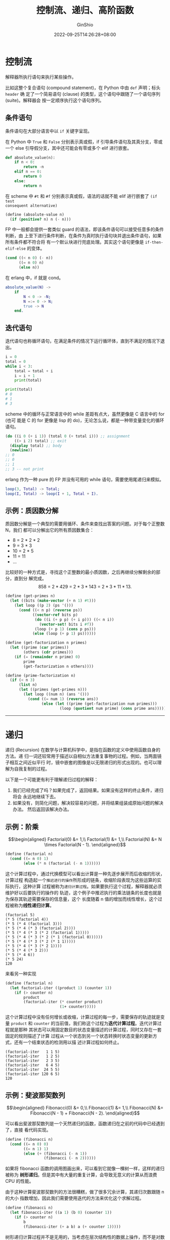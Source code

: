 #+hugo_categories: Programming
#+hugo_tags: Note CS61A SICP
#+hugo_draft: false
#+hugo_locale: zh
#+hugo_lastmod: 2022-10-03T23:08:27+08:00
#+hugo_auto_set_lastmod: nil
#+hugo_front_matter_key_replace: author>authors
#+hugo_custom_front_matter: :series ["CS61A Note"] :series_weight 2
#+title: 控制流、递归、高阶函数
#+author: GinShio
#+date: 2022-09-25T14:26:28+08:00
#+email: ginshio78@gmail.com
#+description: GinShio | CS61A Study Notes - Control, and Higher-Order Functions
#+keywords: Programming Note CS61A SICP
#+export_file_name: cs61a_02_control_and_higher_order_functions.zh-cn.txt


* 控制流

解释器所执行语句来执行某些操作。

#+attr_html: :width 64%
[[file:../images/cs61a-compound-statements.png]]

比如这整个复合语句 (compound statement)，在 Python 中由 ~def~ 声明；标头 =header= 确
定了一个简易语句 (clause) 的类型，这个语句中跟随了一个语句序列 (suite)。解释器会
按一定顺序执行这个语句序列。

** 条件语句

条件语句在大部分语言中以 ~if~ 关键字呈现。

在 Python 中 ​~True~ 和 ~False~ 分别表示真或假，if 引导条件语句及其真分支，零或一个
else 引导假分支，其中还可能会有零或多个 elif 进行嵌套。
#+begin_src python
def absolute_value(n):
    if n < 0:
        return -n
    elif n == 0:
        return 0
    else:
        return n
#+end_src

在 scheme 中 ​~#t~ 和 ~#f~ 分别表示真或假，语法的话就不能 elif 进行嵌套了 ~(if test
consequent alternative)~
#+begin_src scheme
(define (absolute-value n)
  (if (positive? n) n (- n)))
#+end_src

FP 中一般都会提供一套类似 guard 的语法，即该条件语句可以接受任意多的条件判断，由
上至下进行条件判断，在条件为真时执行语句块并退出条件语句，如果所有条件都不符合将
有一个默认块进行兜底处理。其实这个语句更像是 ~if-then-elif-else~ 的变体。
#+begin_src scheme
(cond ((< n 0) (- n))
      ((= n 0) n)
      (else n))
#+end_src

在 erlang 中，if 就是 cond。
#+begin_src erlang
absolute_value(N) ->
    if
        N < 0 -> -N;
        N =:= 0 -> N;
        true -> N
    end.
#+end_src

** 迭代语句

迭代语句也称循环语句，在满足条件的情况下运行循环体，直到不满足的情况下退出。
#+begin_src python
i = 0
total = 0
while i < 3:
    total = total + i
    i = i + 1
    print(total)

print(total)
# 0
# 1
# 3
#+end_src

scheme 中的循环与正常语言中的 while 差距有点大，虽然更像是 C 语言中的 for (也可
能是 C 的 for 更像是 lisp 的 do)，无论怎么说，都是一种带变量变化的循环语句。

#+begin_src scheme
(do ((i 0 (+ i 1)) (total 0 (+ total i))) ;; assignment
    ((> i 2) total) ;; exit
  (display total) ;; body
  (newline))
;; 0
;; 0
;; 1
;; 3 -- not print
#+end_src

erlang 作为一种 pure 的 FP 并没有可用的 while 语句，需要使用尾递归来模拟。
#+begin_src erlang
loop(3, Total) -> Total;
loop(I, Total) -> loop(I + 1, Total + I).
#+end_src

** 示例：质因数分解

质因数分解是一个典型的需要用循环、条件来查找出答案的问题。对于每个正整数 N，我们
都可以分解出它的所有质因数集合：
  - 8 = 2 * 2 * 2
  - 9 = 3 * 3
  - 10 = 2 * 5
  - 11 = 11
  - ...

比较好的一种方式是，寻找这个正整数的最小质因数，之后再继续分解剩余的部分，直到分
解完成。
\[858\ =\ 2 * 429\ =\ 2 * 3 * 143\ =\ 2 * 3 * 11 * 13.\]

#+begin_src scheme
(define (get-primes n)
  (let ((bits (make-vector (+ n 1) #t)))
    (let loop ((p 2) (ps '()))
      (cond ((< n p) (reverse ps))
            ((vector-ref bits p)
             (do ((i (+ p p) (+ i p))) ((< n i))
               (vector-set! bits i #f))
             (loop (+ p 1) (cons p ps)))
            (else (loop (+ p 1) ps))))))

(define (get-factorization n primes)
  (let ((prime (car primes))
        (others (cdr primes)))
    (if (= (remainder n prime) 0)
        prime
        (get-factorization n others))))

(define (prime-factorization n)
  (if (< n 3)
      (list n)
      (let ((primes (get-primes n)))
        (let loop ((num n) (ans '()))
          (cond ((= num 1) (reverse ans))
                (else (let ((prime (get-factorization num primes)))
                        (loop (quotient num prime) (cons prime ans)))))))))
#+end_src

-----


* 递归

递归 (Recursion) 在数学与计算机科学中，是指在函数的定义中使用函数自身的方法。递
归一词还较常用于描述以自相似方法重复事物的过程。例如，当两面镜子相互之间近似平行
时，镜中嵌套的图像是以无限递归的形式出现的。也可以理解为自我复制的过程。

以下是一个可能更有利于理解递归过程的解释：

    1. 我们已经完成了吗？如果完成了，返回结果。如果没有这样的终止条件，递归将会
       永远地继续下去。
    2. 如果没有，则简化问题，解决较容易的问题，并将结果组装成原始问题的解决办法。
       然后返回该解决办法。

** 示例：阶乘

\[\begin{aligned}
Factorial(0) &= 1,\\
Factorial(1) &= 1,\\
Factorial(N) &= N \times Factorial(N - 1).
\end{aligned}\]

#+begin_src scheme
(define (factorial n)
  (cond ((= n 0) 1)
        (else (* n (factorial (- n 1))))))
#+end_src

这个计算过程中，通过代换模型可以看出计算是一种先逐步展开而后收缩的形状，计算过程
构造起一个​=推迟进行的操作=​所形成的链条，收缩阶段表现为这些运算的实际执行，这种计算
过程被称为​=递归计算过程=​。如果要执行这个过程，解释器就必须维护好以后要执行的操作的
轨迹，这个例子中推迟执行的乘法链条的长度也就是为保存其轨迹需要保存的信息量，这个
长度随着 n 值的增加而线性增长，这个过程被称为​*线性递归计算*​。

#+begin_example
(factorial 5)
(* 5 (factorial 4))
(* 5 (* 4 (factorial 3)))
(* 5 (* 4 (* 3 (factorial 2))))
(* 5 (* 4 (* 3 (* 2 (factorial 1)))))
(* 5 (* 4 (* 3 (* 2 (* 1 (factorial 0))))))
(* 5 (* 4 (* 3 (* 2 (* 1 1)))))
(* 5 (* 4 (* 3 (* 2 1))))
(* 5 (* 4 (* 3 2)))
(* 5 (* 4 6))
(* 5 24)
120
#+end_example

来看另一种实现
#+begin_src scheme
(define (factorial n)
  (let factorial-iter ((product 1) (counter 1))
    (if (> counter n)
        product
        (factorial-iter (* counter product)
                        (1+ counter)))))
#+end_src

这个计算过程中没有任何增长或收缩，计算过程的每一步，需要保存的轨迹就是变量
~product~ 和 ~counter~ 的当前值，我们称这个过程为​*迭代计算过程*​。迭代计算过程就是那种
其状态可以用固定数目的状态变量描述的计算过程，同时又存在一套固定的规则描述了计算
过程从一个状态到另一个状态转换时状态变量的更新方式，还有一个结束状态的检测用以描
述计算过程如何终止。

#+begin_example
(factorial-iter   1 1 5)
(factorial-iter   1 2 5)
(factorial-iter   2 3 5)
(factorial-iter   6 4 5)
(factorial-iter  24 5 5)
(factorial-iter 120 6 5)
120
#+end_example

** 示例：斐波那契数列

\[\begin{aligned}
Fibonacci(0) &= 0,\\
Fibonacci(1) &= 1,\\
Fibonacci(N) &= Fibonacci(N - 1) + Fibonacci(N - 2).
\end{aligned}\]

可以看出斐波那契数列是一个天然递归的函数，函数递归在之前的代码中已经遇到了，直接
看代码实现。​
#+begin_src scheme
(define (fibonacci n)
  (cond ((= n 0) 0)
        ((= n 1) 1)
        (else (+ (fibonacci (- n 1))
                 (fibonacci (- n 2))))))
#+end_src

如果将 fibonacci 函数的调用图画出来，可以看到它就像一棵树一样，这样的递归被称为
*树形递归*​。但是其中有大量的重复计算，会导致无意义的计算从而浪费 CPU 的性能。

#+attr_html: :width 55%
[[file:../images/sicp-fibonacci-recursion.png]]

由于这种计算斐波那契数列的方法很糟糕，做了很多冗余计算，其递归次数跟随 n 的大小
指数增加，因此我们需要使用迭代的方法来优化这个求解过程。

#+begin_src scheme
(define (fibonacci n)
  (let fibonacci-iter ((a 1) (b 0) (counter 1))
    (if (> counter n)
        b
        (fibonacci-iter (+ a b) a (+ counter 1)))))
#+end_src

树形递归计算过程并不是无用的，当考虑在层次结构性的数据上操作，而不是对数操作时，
树形递归计算过程是一种自然、威力强大的工具，可以帮助我们理解与设计程序。

** 示例：判断奇偶数

如果不能直接使用取模的方法判断奇偶数，那么有一个简单且明了的方式 -- 询问前一个数
是否是奇 / 偶数。显然这是个递归问题，我们需要不断向前询问，直到得到答案。

#+begin_src scheme
(define (odd? n)
  (if (= n 0)
      #f
      (even? (- n 1))))
(define (even? n)
  (if (= n 0)
      #t
      (odd? (- n 1))))
#+end_src

这种有多个函数互相递归调用的方式，称其为间接递归。

-----


* 高阶函数

*高阶函数* (Higher-Order Functions) 是一类将函数作为参数、返回值进行传递的函数，这
种特性多发生在具有 FP 特性的语言中，往往这些语言还会同时提供 lambda。

** lambda 表达式

*lambda 表达式* 是一种简化的定义函数的方式，可以捕获当前环境中的一些变量，也被称为
闭包 (clause)。lambda 往往伴随着高阶函数出现，通常是传递条件谓词时，创建一个对应
的 lambda 对象，而不是创建一个函数传递。

#+begin_src scheme
(lambda (x)
  (= x 0))
#+end_src

lambda 与正常函数无异，由三部分组成 -- *标头* (lambda 关键字)、​*参数列表*​和​*函数体*​组
成。另外一点，lambda 无法递归，如果想要递归 lambda 需要使用 Y 组合子。[fn:1] [fn:2]

lambda 中捕获的环境变量是可以直接使用的
#+begin_src scheme
(define (zero? x)
  ((lambda () (= x 0))))
(zero? 0) ;; #t
(zero? 1) ;; #f
#+end_src

** 设计函数

对于一个函数，在设计一个函数时，需要注意三个方面：
  1. 每个函数应该只有一个精确的任务，执行多个任务的函数应该被拆分为多个函数
  2. *不要重复自己* (DRY, Don't repeat yourself)，如果你发现自己在复制粘贴一段代码，
     你可能已经发现了一个机会用函数抽象
  3. 函数应该被设计的更通用，比如不提供 *square* 和 *cube*​，而是提供 *pow*​，指定幂来分
     别实现 square 和 cube

** 示例：累加计算

比如你现在需要计算累和，包括但不限于 \(\sum_{i=1}^{n}{i}\)、\(\sum_{i=1}^{n}{i^{2}}\)
等，根据设计函数的 3 个方面，我们需要设计一个用于累加的函数！另外，这个函数需要
有足够的抽象，来提供泛用性。

那么我可以定义两个参数 =start= 和 =end= 用于标识累加函数的上下限，那么最重要的如何累
加应该怎么告诉这个函数呢？将这个函数设计为高阶函数！

#+begin_src scheme
(define (summation start end term)
  (let summation-iter ((counter start) (value 0))
    (if (> counter end)
        value
        (summation-iter (+ counter 1) (+ value (term counter))))))
(summation 0 10 (lambda (x) x))  ;; sum (i), 55
(summation 0 10 (lambda (x) (* x x))) ;; sum (i^2), 385
(summation 0 10 (lambda (x) (sqrt x))) ;; sum (sqrt(i)), 22.4682
#+end_src

** 示例：柯里化

柯里化 (currying) 是数学和 FP 的重要特性，将接收多个参数的函数转换为接收一个参数
的函数，并且返回接收余下的参数而且返回结果的新函数的技术。所以这三个表达式是等价
的。

#+begin_LaTeX
\begin{align}
x &= f(a, b, c)\\
  &  \left\{\begin{aligned}
             h &= g(a)\\
             i &= h(b)\\
             x &= i(c)
           \end{aligned}\right.\\
x &= g(a)(b)(c)
\end{align}
#+end_LaTeX

#+begin_src scheme
(define (sum a b) (+ a b))
(define (sum-curry a) (lambda (b) (+ a b)))
(define add10 (sum-curry 10))
(add10 5)  ;; 15
(sum 10 5) ;; 15
#+end_src

-----


* Lab 1: Functions, Control

 + 计算排列

   数学概念排列 \(P_{k}^{n} = \frac{n!}{(n-k)!}\)，数学概念组合 \(C_{k}^{n} =
   \binom{n}{k} = \frac{P_{k}^{n}}{k!} = \frac{n!}{k!(n-k)!}\)。实现一个计算排列
   的函数

   #+begin_src scheme
(define (falling n k)
  "Compute the falling factorial of n to depth k."
  (define factorial
    (lambda (n)
      (cond ((= n 0) 1)
            ((= n 1) 1)
            (else (* n (factorial (- n 1)))))))
  (/ (factorial n)
     (factorial (- n k))))
   #+end_src

 + 计算整数 n 的每位数字之和

   #+begin_src scheme
(define (sum-digits n)
  "Sum all the digits of y."
  (let sum-digits-iter ((num n) (val 0))
    (if (= num 0)
        val
        (sum-digits-iter (quotient num 10) (+ val (remainder num 10))))))
   #+end_src

 + 查询整数 n 是否有两个连续的 8

   #+begin_src scheme
(define (double-eights n)
  "Return true if n has two eights in a row."
  (let double-eights-iter ((num n) (prev #f))
    (if (= num 0)
        #f
        (let ((curr (= (remainder num 10) 8)))
          (or (and curr prev)
              (double-eights-iter (quotient num 10) curr))))))
   #+end_src

-----


* Homework 2: Higher Order Functions

 + product :: 计算 \(term(1) \times term(2) \times \cdots \times term(n)\)

   #+begin_src scheme
(define (product n term)
  "Return the product of the first n terms in a sequence."
  (let product-iter ((counter 1) (init 1))
    (if (> counter n)
        init
        (product-iter (+ counter 1) (* init (term counter))))))
   #+end_src

 + accumulate :: 累加函数

   #+begin_src scheme
(define (accumulate merger init n term)
  "Return the result of merging the first n terms in a sequence and start.
    The terms to be merged are term(1), term(2), ..., term(n). merger is a
    two-argument commutative function."
  (let accumulate-iter ((counter 1) (value init))
    (if (> counter n)
        value
        (accumulate-iter (+ counter 1) (merger value (term counter))))))
   #+end_src

-----


* Project 1: The Game of Hog

#+begin_quote
I know! I'll use my Higher-order functions to Order higher rolls.
#+end_quote

在 Hog 中，两个玩家轮流尝试接近目标，成为第一个总分至少到达目标的玩家胜利，默认
目标为 100 分。每次尝试，玩家选择至多十个色子进行投掷。玩家的得分是本轮所有骰子
点数之和。一名玩家如果投掷太多骰子将会面临一定风险：

  - *Sow Sad*​，如果任何骰子的结果为 1，则当前玩家的回合得分为 1。

在一局正常的 Hog 游戏中，这就是所有的规则了。为了增加一些游戏特色，我们将添加一
些特殊规则：

  - *Pig Tail*​，一名玩家如果选择投掷 0 个骰子，他将得 \(2 \times \lvert{tens -
    ones}\rvert + 1\) 分。其中 =tens= 和 =ones= 指对手分数的的十位数字和个位数字。

  - *Square Swine*​，当一名玩家在他的回合获得了分数，且最终结果是一个完全平方数，那
    么将他的分数设置为下一个完全平方数。


* Footnotes

[fn:2] [[http://cgnail.github.io/academic/lambda-4/][为什么是Y?]]

[fn:1] [[http://goodmath.blogspot.com/2006/05/why-oh-why-y.html][Why oh why Y?]]
